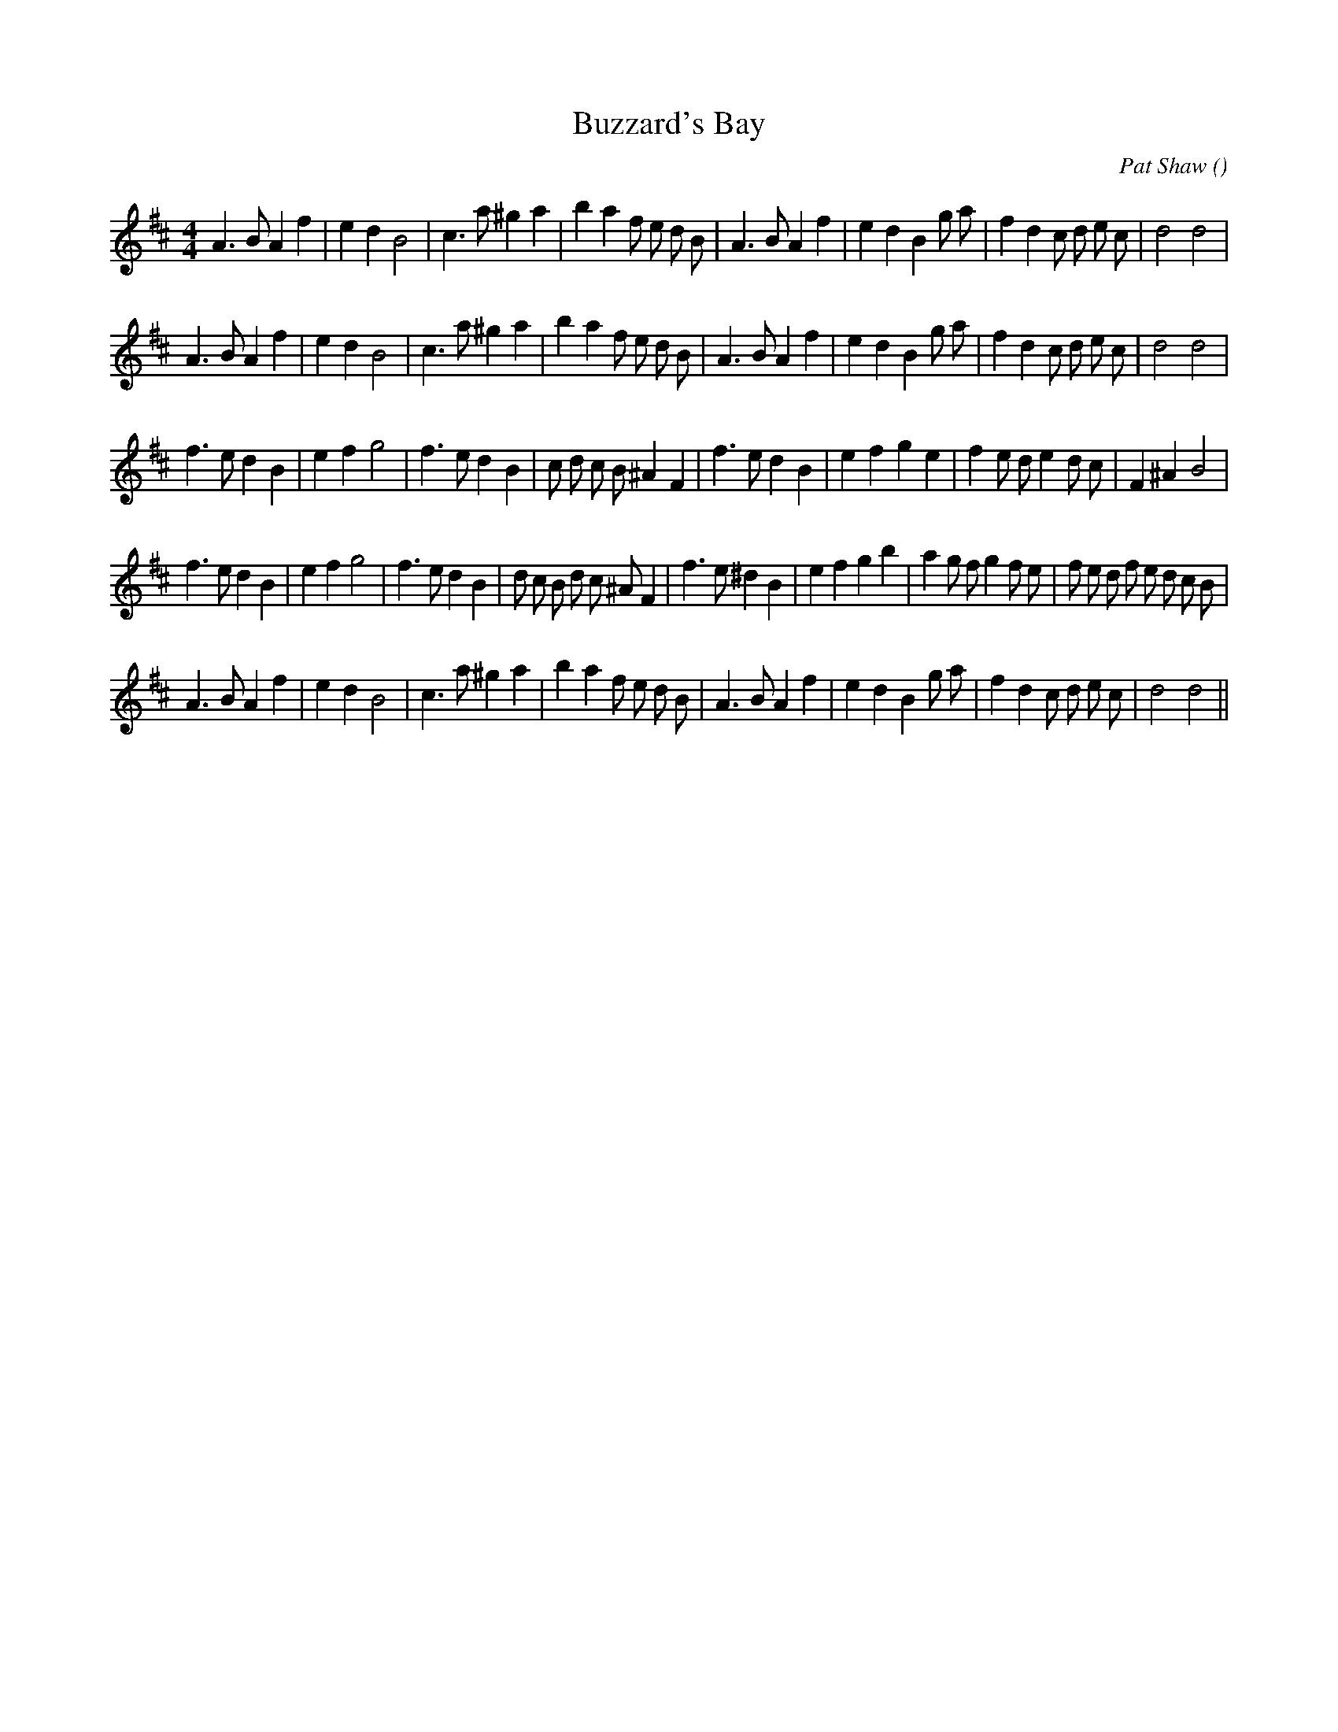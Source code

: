 X:1
T: Buzzard's Bay
N:
C:Pat Shaw
S:Play 3 times
A:
O:
R:
M:4/4
K:D
I:speed 200
%W: A1
% voice 1 (1 lines, 34 notes)
K:D
M:4/4
L:1/16
A6 B2 A4 f4 |e4 d4 B8 |c6 a2 ^g4 a4 |b4 a4 f2 e2 d2 B2 |A6 B2 A4 f4 |e4 d4 B4 g2 a2 |f4 d4 c2 d2 e2 c2 |d8 d8 |
%W: A2
% voice 1 (1 lines, 34 notes)
A6 B2 A4 f4 |e4 d4 B8 |c6 a2 ^g4 a4 |b4 a4 f2 e2 d2 B2 |A6 B2 A4 f4 |e4 d4 B4 g2 a2 |f4 d4 c2 d2 e2 c2 |d8 d8 |
%W: B1
% voice 1 (1 lines, 34 notes)
f6 e2 d4 B4 |e4 f4 g8 |f6 e2 d4 B4 |c2 d2 c2 B2 ^A4 F4 |f6 e2 d4 B4 |e4 f4 g4 e4 |f4 e2 d2 e4 d2 c2 |F4 ^A4 B8 |
%W: B2
% voice 1 (1 lines, 40 notes)
f6 e2 d4 B4 |e4 f4 g8 |f6 e2 d4 B4 |d2 c2 B2 d2 c2 ^A2 F4 |f6 e2 ^d4 B4 |e4 f4 g4 b4 |a4 g2 f2 g4 f2 e2 |f2 e2 d2 f2 e2 d2 c2 B2 |
%W: C
% voice 1 (1 lines, 34 notes)
A6 B2 A4 f4 |e4 d4 B8 |c6 a2 ^g4 a4 |b4 a4 f2 e2 d2 B2 |A6 B2 A4 f4 |e4 d4 B4 g2 a2 |f4 d4 c2 d2 e2 c2 |d8 d8 ||
